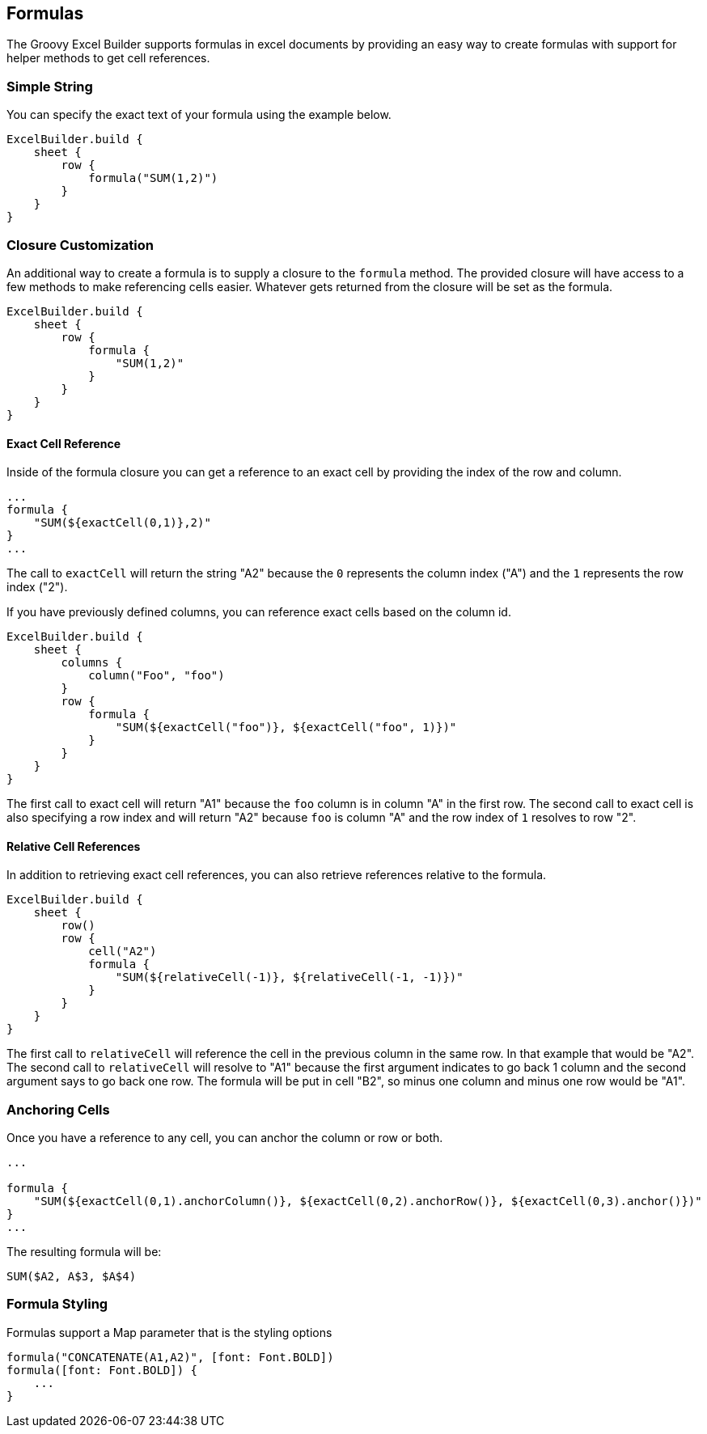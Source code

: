 [[formulas]]
== Formulas

The Groovy Excel Builder supports formulas in excel documents by providing an easy way to create formulas with support for helper methods to get cell references.

=== Simple String

You can specify the exact text of your formula using the example below.

[source,groovy]
----
ExcelBuilder.build {
    sheet {
        row {
            formula("SUM(1,2)")
        }
    }
}
----

=== Closure Customization

An additional way to create a formula is to supply a closure to the `formula` method. The provided closure will have access to a few methods to make referencing cells easier. Whatever gets returned from the closure will be set as the formula.

[source,groovy]
----
ExcelBuilder.build {
    sheet {
        row {
            formula {
                "SUM(1,2)"
            }
        }
    }
}
----

==== Exact Cell Reference

Inside of the formula closure you can get a reference to an exact cell by providing the index of the row and column.

[source,groovy]
----
...
formula {
    "SUM(${exactCell(0,1)},2)"
}
...
----

The call to `exactCell` will return the string "A2" because the `0` represents the column index ("A") and the `1` represents the row index ("2").

If you have previously defined columns, you can reference exact cells based on the column id.

[source,groovy]
----
ExcelBuilder.build {
    sheet {
        columns {
            column("Foo", "foo")
        }
        row {
            formula {
                "SUM(${exactCell("foo")}, ${exactCell("foo", 1)})"
            }
        }
    }
}
----

The first call to exact cell will return "A1" because the `foo` column is in column "A" in the first row. The second call to exact cell is also specifying a row index and will return "A2" because `foo` is column "A" and the row index of `1` resolves to row "2".

==== Relative Cell References

In addition to retrieving exact cell references, you can also retrieve references relative to the formula.

[source,groovy]
----
ExcelBuilder.build {
    sheet {
        row()
        row {
            cell("A2")
            formula {
                "SUM(${relativeCell(-1)}, ${relativeCell(-1, -1)})"
            }
        }
    }
}
----

The first call to `relativeCell` will reference the cell in the previous column in the same row. In that example that would be "A2". The second call to `relativeCell` will resolve to "A1" because the first argument indicates to go back 1 column and the second argument says to go back one row. The formula will be put in cell "B2", so minus one column and minus one row would be "A1".

=== Anchoring Cells

Once you have a reference to any cell, you can anchor the column or row or both.

[source,groovy]
----
...

formula {
    "SUM(${exactCell(0,1).anchorColumn()}, ${exactCell(0,2).anchorRow()}, ${exactCell(0,3).anchor()})"
}
...
----

The resulting formula will be:

`SUM($A2, A$3, $A$4)`

=== Formula Styling

Formulas support a Map parameter that is the styling options

[source,groovy]
----
formula("CONCATENATE(A1,A2)", [font: Font.BOLD])
formula([font: Font.BOLD]) {
    ...
}
----